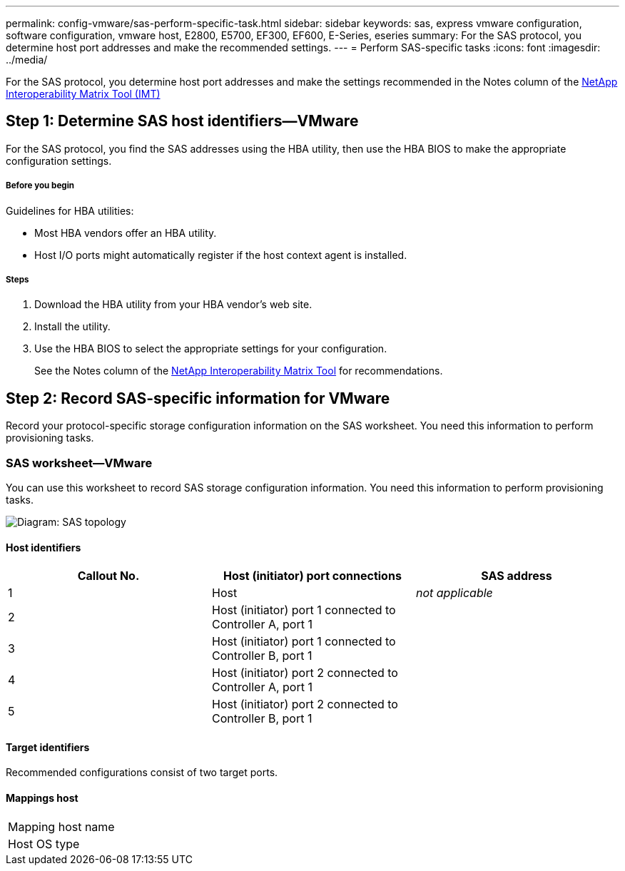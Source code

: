---
permalink: config-vmware/sas-perform-specific-task.html
sidebar: sidebar
keywords: sas, express vmware configuration, software configuration, vmware host, E2800, E5700, EF300, EF600, E-Series, eseries
summary: For the SAS protocol, you determine host port addresses and make the recommended settings.
---
= Perform SAS-specific tasks
:icons: font
:imagesdir: ../media/

[.lead]
For the SAS protocol, you determine host port addresses and make the settings recommended in the Notes column of the http://mysupport.netapp.com/matrix[NetApp Interoperability Matrix Tool (IMT)]

== Step 1: Determine SAS host identifiers--VMware

[.lead]
For the SAS protocol, you find the SAS addresses using the HBA utility, then use the HBA BIOS to make the appropriate configuration settings.

===== Before you begin

Guidelines for HBA utilities:

* Most HBA vendors offer an HBA utility.
* Host I/O ports might automatically register if the host context agent is installed.

===== Steps

. Download the HBA utility from your HBA vendor's web site.
. Install the utility.
. Use the HBA BIOS to select the appropriate settings for your configuration.
+
See the Notes column of the http://mysupport.netapp.com/matrix[NetApp Interoperability Matrix Tool] for recommendations.

== Step 2: Record SAS-specific information for VMware

[.lead]
Record your protocol-specific storage configuration information on the SAS worksheet. You need this information to perform provisioning tasks.

=== SAS worksheet--VMware

[.lead]
You can use this worksheet to record SAS storage configuration information. You need this information to perform provisioning tasks.

image::../media/sas_topology_diagram_conf-vmw.gif[Diagram: SAS topology]

==== Host identifiers

[options="header"]
|===
| Callout No.| Host (initiator) port connections| SAS address
a|
1
a|
Host
a|
_not applicable_
a|
2
a|
Host (initiator) port 1 connected to Controller A, port 1
a|

a|
3
a|
Host (initiator) port 1 connected to Controller B, port 1
a|

a|
4
a|
Host (initiator) port 2 connected to Controller A, port 1
a|

a|
5
a|
Host (initiator) port 2 connected to Controller B, port 1
a|

|===

==== Target identifiers

Recommended configurations consist of two target ports.

==== Mappings host

|===
a|
Mapping host name a|

a|
Host OS type
a|

a|
|===
